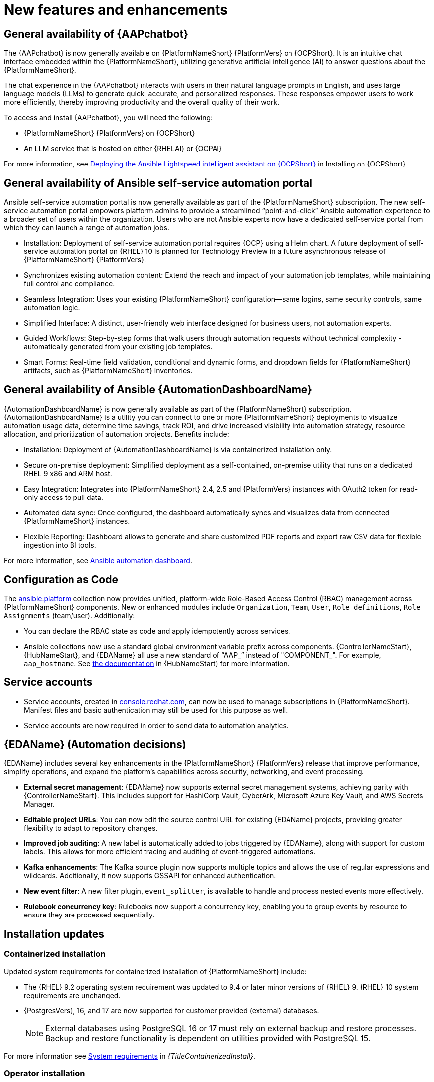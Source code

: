 :_mod-docs-content-type: REFERENCE

// For each release of AAP, make a copy of this file and rename it to aap-rn-xx.adoc where xx is the release number; for example, 24 for the 2.4 release.
// Save the renamed copy of this file to the release-notes/topics directory topic files for the release notes reside.
//Only include release note types that have updates for a given release. For example, if there are no Technology previews for the release, remove that section from this file.

[id="new-features"]
= New features and enhancements

== General availability of {AAPchatbot}

The {AAPchatbot} is now generally available on {PlatformNameShort} {PlatformVers} on {OCPShort}. It is an intuitive chat interface embedded within the {PlatformNameShort}, utilizing generative artificial intelligence (AI) to answer questions about the {PlatformNameShort}.

The chat experience in the {AAPchatbot} interacts with users in their natural language prompts in English, and uses large language models (LLMs) to generate quick, accurate, and personalized responses. These responses empower users to work more efficiently, thereby improving productivity and the overall quality of their work.

To access and install {AAPchatbot}, you will need the following:

* {PlatformNameShort} {PlatformVers} on {OCPShort}
* An LLM service that is hosted on either {RHELAI} or {OCPAI}

For more information, see link:https://docs.redhat.com/en/documentation/red_hat_ansible_automation_platform/2.6/html-single/installing_on_openshift_container_platform/index#deploying-chatbot-operator[Deploying the Ansible Lightspeed intelligent assistant on {OCPShort}] in Installing on {OCPShort}.

== General availability of Ansible self-service automation portal

Ansible self-service automation portal is now generally available as part of the {PlatformNameShort} subscription. The new self-service automation portal empowers platform admins to provide a streamlined “point-and-click” Ansible automation experience to a broader set of users within the organization. Users who are not Ansible experts now have a dedicated self-service portal from which they can launch a range of automation jobs.

* Installation: Deployment of self-service automation portal requires {OCP} using a Helm chart. A future deployment of self-service automation portal on {RHEL} 10 is planned for Technology Preview in a future asynchronous release of {PlatformNameShort} {PlatformVers}.

* Synchronizes existing automation content: Extend the reach and impact of your automation job templates, while maintaining full control and compliance. 

* Seamless Integration: Uses your existing {PlatformNameShort} configuration—same logins, same security controls, same automation logic.

* Simplified Interface: A distinct, user-friendly web interface designed for business users, not automation experts.

* Guided Workflows: Step-by-step forms that walk users through automation requests without technical complexity - automatically generated from your existing job templates.

* Smart Forms: Real-time field validation, conditional and dynamic forms, and dropdown fields for {PlatformNameShort} artifacts, such as {PlatformNameShort} inventories.


== General availability of Ansible {AutomationDashboardName}

{AutomationDashboardName} is now generally available as part of the {PlatformNameShort} subscription. {AutomationDashboardName} is a utility you can connect to one or more {PlatformNameShort} deployments to visualize automation usage data, determine time savings, track ROI, and drive increased visibility into automation strategy, resource allocation, and prioritization of automation projects. Benefits include:

* Installation: Deployment of {AutomationDashboardName} is via containerized installation only.
* Secure on-premise deployment: Simplified deployment as a self-contained, on-premise utility that runs on a dedicated RHEL 9 x86 and ARM host. 
* Easy Integration: Integrates into {PlatformNameShort} 2.4, 2.5 and {PlatformVers} instances with OAuth2 token for read-only access to pull data. 
* Automated data sync: Once configured, the dashboard automatically syncs and visualizes data from connected {PlatformNameShort} instances. 
* Flexible Reporting: Dashboard allows to generate and share customized PDF reports and export raw CSV data for flexible ingestion into BI tools. 

For more information, see link:https://docs.redhat.com/en/documentation/red_hat_ansible_automation_platform/2.6/html/using_automation_dashboard/index[Ansible automation dashboard]. 

== Configuration as Code
The link:https://console.redhat.com/ansible/automation-hub/repo/published/ansible/platform/[ansible.platform] collection now provides unified, platform-wide Role-Based Access Control (RBAC) management across {PlatformNameShort} components. New or enhanced modules include `Organization`, `Team`, `User`, `Role definitions`, `Role Assignments` (team/user). Additionally:

* You can declare the RBAC state as code and apply idempotently across services.
* Ansible collections now use a standard global environment variable prefix across components. {ControllerNameStart}, {HubNameStart}, and {EDAName} all use a new standard of “AAP_” instead of "COMPONENT_". For example, `aap_hostname`. See link:https://console.redhat.com/ansible/automation-hub/repo/published/ansible/platform/docs/[the documentation] in {HubNameStart} for more information. 

== Service accounts 
* Service accounts, created in link:https://console.redhat.com/[console.redhat.com], can now be used to manage subscriptions in {PlatformNameShort}. Manifest files and basic authentication may still be used for this purpose as well.
* Service accounts are now required in order to send data to automation analytics. 


== {EDAName} (Automation decisions)
{EDAName} includes several key enhancements in the {PlatformNameShort} {PlatformVers} release that improve performance, simplify operations, and expand the platform's capabilities across security, networking, and event processing.

* *External secret management*: {EDAName} now supports external secret management systems, achieving parity with {ControllerNameStart}. This includes support for HashiCorp Vault, CyberArk, Microsoft Azure Key Vault, and AWS Secrets Manager.
* *Editable project URLs*: You can now edit the source control URL for existing {EDAName} projects, providing greater flexibility to adapt to repository changes.
* *Improved job auditing*: A new label is automatically added to jobs triggered by {EDAName}, along with support for custom labels. This allows for more efficient tracing and auditing of event-triggered automations.
* *Kafka enhancements*: The Kafka source plugin now supports multiple topics and allows the use of regular expressions and wildcards. Additionally, it now supports GSSAPI for enhanced authentication.
* *New event filter*: A new filter plugin, `event_splitter`, is available to handle and process nested events more effectively.
* *Rulebook concurrency key*: Rulebooks now support a concurrency key, enabling you to group events by resource to ensure they are processed sequentially.


== Installation updates

=== Containerized installation
Updated system requirements for containerized installation of {PlatformNameShort} include: 

* The {RHEL} 9.2 operating system requirement was updated to 9.4 or later minor versions of {RHEL} 9. {RHEL} 10 system requirements are unchanged.
* {PostgresVers}, 16, and 17 are now supported for customer provided (external) databases. 
+
[NOTE]
====
External databases using PostgreSQL 16 or 17 must rely on external backup and restore processes. Backup and restore functionality is dependent on utilities provided with PostgreSQL 15.
====

For more information see link:{URLContainerizedInstall}/preparing-containerized-installation#system-requirements[System requirements] in _{TitleContainerizedInstall}_.


=== Operator installation
Updated system requirements for {OperatorPlatformNameShort} on {OCP} include:

* The {RHEL} 9.2 operating system requirement was updated to 9.4 or later minor versions of {RHEL} 9. {RHEL} 10 system requirements are unchanged.
* PostgreSQL 16 and 17 are now supported for customer-provided (external) databases. 

[NOTE]
====
External databases using PostgreSQL 16 or 17 must rely on external backup and restore processes. Backup and restore functionality is dependent on utilities provided with PostgreSQL 15.
====

For more information about the {OperatorPlatformNameShort} system requirements, see link:https://docs.redhat.com/en/documentation/red_hat_ansible_automation_platform/2.5/html/tested_deployment_models/ocp-topologies[Operator topologies] in _Tested deployment models_. 


=== RPM installation
Updated system requirements for RPM installation of {PlatformNameShort} {PlatformVers} include:
 
* {PlatformNameShort} RPM installer was deprecated in 2.5 and will be removed in {PlatformNameShort} 2.7. The RPM installer will be supported for RHEL 9 during the lifecycle of {PlatformNameShort} {PlatformVers} to support migrations to existing supported topologies. See the link:https://docs.redhat.com/en/documentation/red_hat_ansible_automation_platform/2.6/html/planning_your_upgrade/upgrade-support-matrix[support matrix] for more information on upgrade and migration paths.
* {RHEL} 9.2 operating system requirement was updated to 9.4 or later minor versions of {RHEL} 9. {RHEL} 8 is no longer supported. 
* {RHEL} 10 is not supported for RPM installations. See link:https://docs.redhat.com/en/documentation/red_hat_ansible_automation_platform/2.6/html/planning_your_upgrade/upgrade-support-matrix[support matrix] for more information on supported upgrade and migration paths.
* PostgreSQL 16 and 17 are now supported for customer-provided (external) databases. 
+
[NOTE]
====
External databases using PostgreSQL 16 or 17 must rely on external backup and restore processes. Backup and restore functionality is dependent on utilities provided with PostgreSQL 15.
====

For more information, see link:https://docs.redhat.com/en/documentation/red_hat_ansible_automation_platform/2.6/html/rpm_installation/platform-system-requirements[System requirements] in _RPM installation_.


== Upgrade paths

The following table outlines the supported upgrade paths for {PlatformNameShort} {PlatformVers}.

[NOTE]
====
The RPM-based upgrade paths are deprecated and will be removed in {PlatformNameShort} 2.7.
====

[cols="1,2a"]
|===
|Starting Deployment |Upgrade Deployment

|2.4 RPM single automation controller node
|2.6 RPM growth

|2.4 RPM single node automation controller and automation hub
|2.6 RPM growth

|2.4 RPM multi node automation controller
|2.6 RPM enterprise

|2.4 RPM multi node automation controller and automation hub
|2.6 RPM enterprise

|2.5 RPM growth
|2.6 RPM growth

|2.5 RPM enterprise
|2.6 RPM enterprise

|2.5 Container growth
|2.6 Container growth

|2.5 Container enterprise
|2.6 Container enterprise

|2.4 Operator single automation controller node
|2.6 Operator growth

|2.4 Operator single node automation controller and automation hub
|2.6 Operator growth

|2.4 Operator multi node automation controller
|2.6 Operator enterprise

|2.4 Operator multi node automation controller and automation hub
|2.6 Operator enterprise

|2.5 Operator growth
|2.6 Operator growth

|2.5 Operator enterprise
|2.6 Operator enterprise
|===

[role="_additional-resources"]
.Additional resources
* link:https://docs.redhat.com/en/documentation/red_hat_ansible_automation_platform/{PlatformVers}/html/planning_your_upgrade/upgrade-support-matrix[Support matrix for upgrade scenarios]
* link:https://docs.redhat.com/en/documentation/red_hat_ansible_automation_platform/{PlatformVers}/html/planning_your_upgrade/upgrade-infrastructure-changes[Infrastructure changes by deployment type]
* link:https://docs.redhat.com/en/documentation/red_hat_ansible_automation_platform/{PlatformVers}/html/rpm_upgrade/index[RPM upgrade]
* link:{URLContainerizedInstall}/maintaining-containerized-aap#updating-containerized-ansible-automation-platform[Updating containerized Ansible Automation Platform]
* link:https://docs.redhat.com/en/documentation/red_hat_ansible_automation_platform/{PlatformVers}/html-single/installing_on_openshift_container_platform/index#operator-upgrade_licensing-gw[Upgrading Red Hat Ansible Automation Platform Operator on Red Hat OpenShift Container Platform]

== Migration paths

The following table outlines the supported migration paths for {PlatformNameShort} {PlatformVers}. Migration involves transitioning between deployment types, such as from an RPM to a containerized installation. This process is exclusively supported between identical versions (for example, 2.6 to 2.6).

[cols="1,2a"]
|===
|Source environment |Target environment

|RPM-based {PlatformNameShort}
|Container-based {PlatformNameShort}

|RPM-based {PlatformNameShort}
|{OCPShort}

|RPM-based {PlatformNameShort}
|Managed {PlatformNameShort}

|Container-based {PlatformNameShort}
|{OCPShort}

|Container-based {PlatformNameShort}
|Managed {PlatformNameShort}
|===

[role="_additional-resources"]
.Additional resources
* link:https://docs.redhat.com/en/documentation/red_hat_ansible_automation_platform/2.5/html-single/ansible_automation_platform_migration/index[Ansible Automation Platform migration]


== Overview of upgrade improvements

Changes in {PlatformVers} improve the overall upgrade experience, as detailed in the following sections:

* <<from-2.5,Upgrading from 2.5 to 2.6>> 
* <<from-2.4,Upgrading from 2.4 to 2.6>> 

[NOTE]
====
You must be on the latest version of 2.4 or 2.5 before you upgrade to {PlatformVers}.
====

[[from-2.5]]
Upgrading from 2.5 to 2.6::

Upgrading from 2.5 to {PlatformVers} does not involve changes to the platform infrastructure requirements, architecture, or services. The improvements described in the 2.4 to {PlatformVers} upgrade path are also present in the 2.5 to {PlatformVers} upgrade path; however, the platform gateway service is already in place in 2.5.
+
Additionally, note the following:
+
* If you upgraded from 2.4 to 2.5, you must migrate your authentication methods and users before upgrading to {PlatformVers} as that legacy authenticator functionality was removed.

* When you upgrade to {PlatformVers}, the system removes any users that the 2.4 to 2.5 upgrade did not fully migrate. The users that have previously merged their user records while on 2.5 will remain to function as is for {PlatformVers}.

* Upgrading to {PlatformVers} prevents 2.4 automation controller users who never successfully logged into 2.5 from logging into the platform-gateway. These users retain backwards compatibility for direct Automation Execution access but cannot access the full platform. Ensure all users planning to leverage {PlatformVers} have successfully logged into 2.5 prior to upgrading.

* Unified RBAC management across {PlatformNameShort} components: All {PlatformNameShort} collections, which support the Configuration-as-Code (CaC) approach, now use a standard global environment variable name and module variable name across {PlatformNameShort} components. For more details, see link:{URLReleaseNotes}[What’s new around RBAC in 2.6], link:{URLReleaseNotes}[What’s changed around RBAC for users moving from 2.5 to 2.6], and link:https://console.redhat.com/ansible/automation-hub/repo/published/ansible/platform/[`ansible.platform`] documentation in {HubName}.

--
For more information about upgrading, see the upgrade document for your deployment type:

* link:https://docs.redhat.com/en/documentation/red_hat_ansible_automation_platform/2.6/html/planning_your_upgrade/upgrade-infrastructure-changes#container_based_deployments[Containerized]
* link:https://docs.redhat.com/en/documentation/red_hat_ansible_automation_platform/2.6/html/planning_your_upgrade/upgrade-infrastructure-changes#rpm_based_deployments[RPM]
* link:https://docs.redhat.com/en/documentation/red_hat_ansible_automation_platform/2.6/html/planning_your_upgrade/upgrade-infrastructure-changes#operator_based_deployments[{OCPShort}]
+
[NOTE]
====
Upgrades from the latest 2.5 version to {PlatformVers} are supported with all deployment types: RPM, containerized, and {OCPShort} deployments.
====
--

[[from-2.4]]
Upgrading from 2.4 to 2.6::

Note the following when upgrading from 2.4 to {PlatformVers}:

* **Upgrades from 2.4**: {PlatformNameShort} supports upgrading directly from the latest 2.4 version to {PlatformVers}. Directly upgrading to {PlatformVers} is the recommended upgrade path from 2.4, as a number of improvements in {PlatformVers} simplify and improve the upgrade experience.
+
[NOTE]
====
You can upgrade directly from the latest 2.4 version to {PlatformVers} with RPM and {OCPShort} deployments. However, upgrading {EDAName} 2.4 or from the 2.4 containerized deployment is not supported, as both features were Tech Preview in 2.4. 
====
+
For more information, see the upgrade document for your deployment type. Either link:https://docs.redhat.com/en/documentation/red_hat_ansible_automation_platform/2.6/html/planning_your_upgrade/upgrade-support-matrix#upgrade-scenarios-rpm[RPM], or link:https://docs.redhat.com/en/documentation/red_hat_ansible_automation_platform/2.6/html/planning_your_upgrade/upgrade-support-matrix#upgrade-scenarios-openshift[{OCPShort}].

* **Infrastructure changes**: {PlatformNameShort} RPM deployments require additional infrastructure compared with 2.4, due to the addition of the platform gateway service. Infrastructure needs vary depending on factors such as whether you implement a growth or an enterprise deployment. 
+
For details about infrastructure and inventory file changes in various upgrade scenarios, see link:https://docs.redhat.com/en/documentation/red_hat_ansible_automation_platform/2.6/html/planning_your_upgrade/upgrade-infrastructure-changes[Infrastructure changes].

* **Authentication changes**: Enterprise authentication configuration and mappings (for example, SAML, LDAP, OIDC) move from automation controller 2.4 to platform gateway {PlatformVers} as part of the upgrade process. You do not need to manually reconfigure these authentication methods after you upgrade.
+
See link:https://docs.redhat.com/en/documentation/red_hat_ansible_automation_platform/2.6/html/access_management_and_authentication/index[Access management and authentication] for information about authentication options in general.
+
[NOTE]
====
Authentication upgrade improvements apply to RPM and {OCPShort} deployments. Upgrades from the 2.4 containerized deployment Tech Preview release are not supported. Additionally, upgrading {EDAName} 2.4 is not supported.
====

* **Identify access management changes**: All automation controller Identity Access Management (IAM) data moves from automation controller 2.4 to the platform gateway in {PlatformVers} as part of the upgrade process. With automation controller 2.4 as the default source of IAM data for the platform gateway in {PlatformVers}, users retain their memberships and are assigned appropriate platform-level roles in {PlatformVers}. 
+
--
As part of the upgrade process:

* Users, teams, organizations, their memberships, and common roles in 2.4 move from automation controller 2.4 to the platform gateway in {PlatformVers}.
* Administrators in automation controller 2.4 become platform gateway administrators in {PlatformVers}.
* Controller admins in 2.4 become platform gateway admins in {PlatformVers}.
+
The more organizations, teams, and users being migrated during an upgrade, the longer the upgrade takes. As an example, upgrading and migrating 4,000 users, 400 teams, and 40 organizations may take close to two hours.
+
[NOTE]
====
Identity access management changes apply to RPM and {OCPShort} deployments. Upgrades from the 2.4 containerized deployment Tech Preview release are not supported.
====
+
See link:https://docs.redhat.com/en/documentation/red_hat_ansible_automation_platform/2.6/html/planning_your_upgrade/upgrade-data-movement[Data movement during upgrade] for more information. 
--

* **API changes**: Some APIs are being deprecated in {PlatformVers}. See link:https://docs.redhat.com/en/documentation/red_hat_ansible_automation_platform/2.6/html-single/planning_your_upgrade/index#upgrade-api-changes[API changes] for more information.

* **Unified RBAC management across {PlatformNameShort} components**: All {PlatformNameShort} collections, which support the Configuration-as-Code (CaC) approach, now use a standard global environment variable name and module variable name across {PlatformNameShort} components. For more details, see link:{URLReleaseNotes}[What’s new around RBAC in 2.6], link:{URLReleaseNotes}[What’s changed around RBAC for users moving from 2.5 to 2.6], and link:https://console.redhat.com/ansible/automation-hub/repo/published/ansible/platform/[`ansible.platform`] documentation in {HubName}.


== Platform UI

{PlatformNameShort} {PlatformVers} was delivered with the goal to simplify the UI, improve the relationship between user interface elements, and maintain the association between users, organizations, teams, and roles.

Within the Platform UI, the role based access controls (RBAC) have been centralized to give administrators control of users across the entire platform. The centralized RBAC has introduced additional APIs and expanded the scope of those APIs to allow the assignment of roles across any of the platform resources. The details of these changes are reflected within the link:https://docs.redhat.com/en/documentation/red_hat_ansible_automation_platform/2.6/html-single/planning_your_upgrade/index#upgrade-api-changes[API changes]. 

The UI has also been updated to the latest version of Patternfly, which brings significant updates and refinements aiming to enhance user experience, performance, and developer efficiency.
